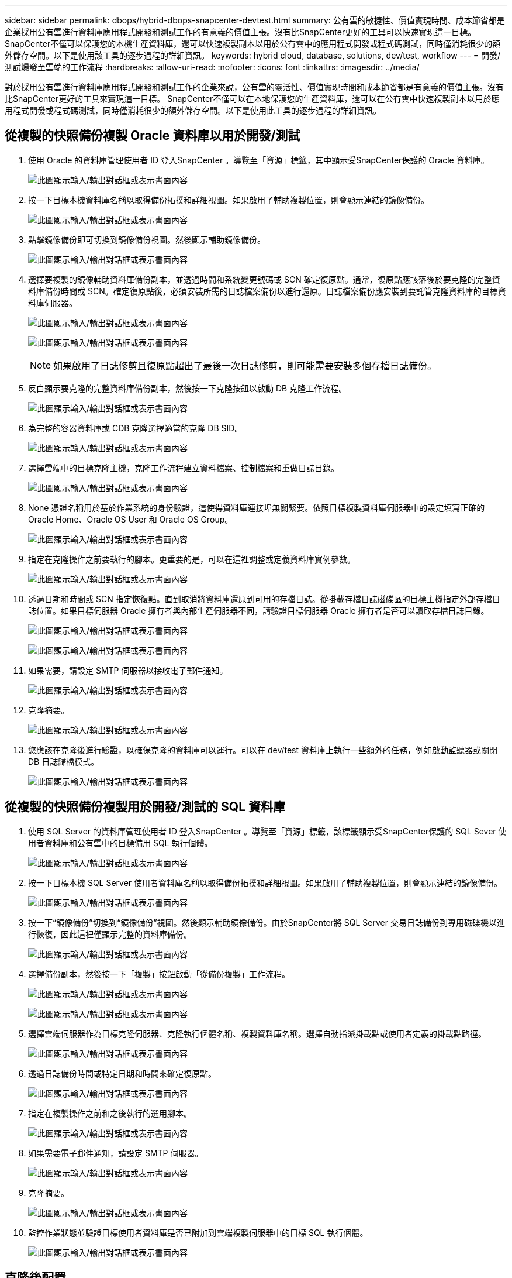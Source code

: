 ---
sidebar: sidebar 
permalink: dbops/hybrid-dbops-snapcenter-devtest.html 
summary: 公有雲的敏捷性、價值實現時間、成本節省都是企業採用公有雲進行資料庫應用程式開發和測試工作的有意義的價值主張。沒有比SnapCenter更好的工具可以快速實現這一目標。 SnapCenter不僅可以保護您的本機生產資料庫，還可以快速複製副本以用於公有雲中的應用程式開發或程式碼測試，同時僅消耗很少的額外儲存空間。以下是使用該工具的逐步過程的詳細資訊。 
keywords: hybrid cloud, database, solutions, dev/test, workflow 
---
= 開發/測試爆發至雲端的工作流程
:hardbreaks:
:allow-uri-read: 
:nofooter: 
:icons: font
:linkattrs: 
:imagesdir: ../media/


[role="lead"]
對於採用公有雲進行資料庫應用程式開發和測試工作的企業來說，公有雲的靈活性、價值實現時間和成本節省都是有意義的價值主張。沒有比SnapCenter更好的工具來實現這一目標。 SnapCenter不僅可以在本地保護您的生產資料庫，還可以在公有雲中快速複製副本以用於應用程式開發或程式碼測試，同時僅消耗很少的額外儲存空間。以下是使用此工具的逐步過程的詳細資訊。



== 從複製的快照備份複製 Oracle 資料庫以用於開發/測試

. 使用 Oracle 的資料庫管理使用者 ID 登入SnapCenter 。導覽至「資源」標籤，其中顯示受SnapCenter保護的 Oracle 資料庫。
+
image:snapctr-ora-clone-001.png["此圖顯示輸入/輸出對話框或表示書面內容"]

. 按一下目標本機資料庫名稱以取得備份拓撲和詳細視圖。如果啟用了輔助複製位置，則會顯示連結的鏡像備份。
+
image:snapctr-ora-clone-002.png["此圖顯示輸入/輸出對話框或表示書面內容"]

. 點擊鏡像備份即可切換到鏡像備份視圖。然後顯示輔助鏡像備份。
+
image:snapctr-ora-clone-003.png["此圖顯示輸入/輸出對話框或表示書面內容"]

. 選擇要複製的鏡像輔助資料庫備份副本，並透過時間和系統變更號碼或 SCN 確定復原點。通常，復原點應該落後於要克隆的完整資料庫備份時間或 SCN。確定復原點後，必須安裝所需的日誌檔案備份以進行還原。日誌檔案備份應安裝到要託管克隆資料庫的目標資料庫伺服器。
+
image:snapctr-ora-clone-004.png["此圖顯示輸入/輸出對話框或表示書面內容"]

+
image:snapctr-ora-clone-005.png["此圖顯示輸入/輸出對話框或表示書面內容"]

+

NOTE: 如果啟用了日誌修剪且復原點超出了最後一次日誌修剪，則可能需要安裝多個存檔日誌備份。

. 反白顯示要克隆的完整資料庫備份副本，然後按一下克隆按鈕以啟動 DB 克隆工作流程。
+
image:snapctr-ora-clone-006.png["此圖顯示輸入/輸出對話框或表示書面內容"]

. 為完整的容器資料庫或 CDB 克隆選擇適當的克隆 DB SID。
+
image:snapctr-ora-clone-007.png["此圖顯示輸入/輸出對話框或表示書面內容"]

. 選擇雲端中的目標克隆主機，克隆工作流程建立資料檔案、控制檔案和重做日誌目錄。
+
image:snapctr-ora-clone-008.png["此圖顯示輸入/輸出對話框或表示書面內容"]

. None 憑證名稱用於基於作業系統的身份驗證，這使得資料庫連接埠無關緊要。依照目標複製資料庫伺服器中的設定填寫正確的 Oracle Home、Oracle OS User 和 Oracle OS Group。
+
image:snapctr-ora-clone-009.png["此圖顯示輸入/輸出對話框或表示書面內容"]

. 指定在克隆操作之前要執行的腳本。更重要的是，可以在這裡調整或定義資料庫實例參數。
+
image:snapctr-ora-clone-010.png["此圖顯示輸入/輸出對話框或表示書面內容"]

. 透過日期和時間或 SCN 指定恢復點。直到取消將資料庫還原到可用的存檔日誌。從掛載存檔日誌磁碟區的目標主機指定外部存檔日誌位置。如果目標伺服器 Oracle 擁有者與內部生產伺服器不同，請驗證目標伺服器 Oracle 擁有者是否可以讀取存檔日誌目錄。
+
image:snapctr-ora-clone-011.png["此圖顯示輸入/輸出對話框或表示書面內容"]

+
image:snapctr-ora-clone-012.png["此圖顯示輸入/輸出對話框或表示書面內容"]

. 如果需要，請設定 SMTP 伺服器以接收電子郵件通知。
+
image:snapctr-ora-clone-013.png["此圖顯示輸入/輸出對話框或表示書面內容"]

. 克隆摘要。
+
image:snapctr-ora-clone-014.png["此圖顯示輸入/輸出對話框或表示書面內容"]

. 您應該在克隆後進行驗證，以確保克隆的資料庫可以運行。可以在 dev/test 資料庫上執行一些額外的任務，例如啟動監聽器或關閉 DB 日誌歸檔模式。
+
image:snapctr-ora-clone-015.png["此圖顯示輸入/輸出對話框或表示書面內容"]





== 從複製的快照備份複製用於開發/測試的 SQL 資料庫

. 使用 SQL Server 的資料庫管理使用者 ID 登入SnapCenter 。導覽至「資源」標籤，該標籤顯示受SnapCenter保護的 SQL Sever 使用者資料庫和公有雲中的目標備用 SQL 執行個體。
+
image:snapctr-sql-clone-001.png["此圖顯示輸入/輸出對話框或表示書面內容"]

. 按一下目標本機 SQL Server 使用者資料庫名稱以取得備份拓撲和詳細視圖。如果啟用了輔助複製位置，則會顯示連結的鏡像備份。
+
image:snapctr-sql-clone-002.png["此圖顯示輸入/輸出對話框或表示書面內容"]

. 按一下“鏡像備份”切換到“鏡像備份”視圖。然後顯示輔助鏡像備份。由於SnapCenter將 SQL Server 交易日誌備份到專用磁碟機以進行恢復，因此這裡僅顯示完整的資料庫備份。
+
image:snapctr-sql-clone-003.png["此圖顯示輸入/輸出對話框或表示書面內容"]

. 選擇備份副本，然後按一下「複製」按鈕啟動「從備份複製」工作流程。
+
image:snapctr-sql-clone-004-a.png["此圖顯示輸入/輸出對話框或表示書面內容"]

+
image:snapctr-sql-clone-004.png["此圖顯示輸入/輸出對話框或表示書面內容"]

. 選擇雲端伺服器作為目標克隆伺服器、克隆執行個體名稱、複製資料庫名稱。選擇自動指派掛載點或使用者定義的掛載點路徑。
+
image:snapctr-sql-clone-005.png["此圖顯示輸入/輸出對話框或表示書面內容"]

. 透過日誌備份時間或特定日期和時間來確定復原點。
+
image:snapctr-sql-clone-006.png["此圖顯示輸入/輸出對話框或表示書面內容"]

. 指定在複製操作之前和之後執行的選用腳本。
+
image:snapctr-sql-clone-007.png["此圖顯示輸入/輸出對話框或表示書面內容"]

. 如果需要電子郵件通知，請設定 SMTP 伺服器。
+
image:snapctr-sql-clone-008.png["此圖顯示輸入/輸出對話框或表示書面內容"]

. 克隆摘要。
+
image:snapctr-sql-clone-009.png["此圖顯示輸入/輸出對話框或表示書面內容"]

. 監控作業狀態並驗證目標使用者資料庫是否已附加到雲端複製伺服器中的目標 SQL 執行個體。
+
image:snapctr-sql-clone-010.png["此圖顯示輸入/輸出對話框或表示書面內容"]





== 克隆後配置

. 本機的 Oracle 生產資料庫通常以日誌存檔模式運作。對於開發或測試資料庫來說，此模式不是必需的。若要關閉日誌存檔模式，請以 sysdba 登入 Oracle DB，執行日誌模式變更命令，然後啟動資料庫進行存取。
. 配置 Oracle 偵聽器，或將新複製的資料庫註冊到現有的偵聽器以供使用者存取。
. 對於 SQL Server，將日誌模式從“完整”變更為“簡單”，以便 SQL Server dev/test 日誌檔案在填滿日誌磁碟區時可以輕鬆縮小。




== 刷新克隆資料庫

. 刪除克隆的資料庫並清理雲端資料庫伺服器環境。然後按照前面的步驟克隆一個包含新資料的新資料庫。克隆一個新資料庫只需要幾分鐘。
. 關閉克隆資料庫，使用 CLI 執行克隆刷新指令。有關詳細信息，請參閱以下SnapCenter文件：link:https://docs.netapp.com/us-en/snapcenter/protect-sco/task_refresh_a_clone.html["刷新克隆"^] 。




== 去哪裡尋求協助？

如果您需要有關此解決方案和用例的協助，請加入link:https://netapppub.slack.com/archives/C021R4WC0LC["NetApp解決方案自動化社群支援 Slack 頻道"]並尋找解決方案自動化管道來發布您的問題或詢問。
